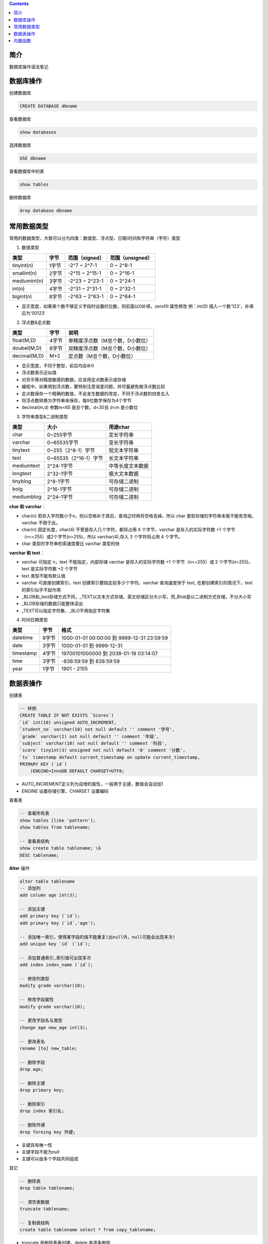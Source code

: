 .. contents::
   :depth: 3
..

简介
====

数据库操作语法笔记

数据库操作
==========

创建数据库

.. code:: mysql

    CREATE DATABASE dbname

查看数据库

.. code:: mysql

    show databases

选择数据库

.. code:: mysql

    USE dbname

查看数据库中的表

.. code:: mysql

    show tables

删除数据库

.. code:: mysql

    drop database dbname

常用数据类型
============

常用的数据类型，大致可以分为四类：数值型、浮点型、日期/时间和字符串（字符）类型

1. 数值类型

+----------------+---------+------------------+--------------------+
| 类型           | 字节    | 范围（signed）   | 范围（unsigned）   |
+================+=========+==================+====================+
| tinyint(n)     | 1字节   | -2^7 ~ 2^7-1     | 0 ~ 2^8-1          |
+----------------+---------+------------------+--------------------+
| smallint(n)    | 2字节   | -2^15 ~ 2^15-1   | 0 ~ 2^16-1         |
+----------------+---------+------------------+--------------------+
| mediumint(n)   | 3字节   | -2^23 ~ 2^23-1   | 0 ~ 2^24-1         |
+----------------+---------+------------------+--------------------+
| int(n)         | 4字节   | -2^31 ~ 2^31-1   | 0 ~ 2^32-1         |
+----------------+---------+------------------+--------------------+
| bigint(n)      | 8字节   | -2^63 ~ 2^63-1   | 0 ~ 2^64-1         |
+----------------+---------+------------------+--------------------+

-  显示宽度，如果某个数不够定义字段时设置的位数，则前面以0补填，zerofill
   属性修改 例：int(5) 插入一个数'123'，补填后为'00123'

2. 浮点数&定点数

+----------------+---------+------------------------------------+
| 类型           | 字节    | 说明                               |
+================+=========+====================================+
| float(M,D)     | 4字节   | 单精度浮点数（M总个数，D小数位）   |
+----------------+---------+------------------------------------+
| doubel(M,D)    | 8字节   | 双精度浮点数（M总个数，D小数位）   |
+----------------+---------+------------------------------------+
| decimal(M,D)   | M+2     | 定点数（M总个数，D小数位）         |
+----------------+---------+------------------------------------+

-  显示宽度，不同于整型，前后均会补0

-  浮点数表示近似值

-  对货币等对精度敏感的数据，应该用定点数表示或存储

-  编程中，如果用到浮点数，要特别注意误差问题，并尽量避免做浮点数比较

-  定点数保存一个精确的数值，不会发生数据的改变，不同于浮点数的四舍五入

-  将浮点数转换为字符串来保存，每9位数字保存为4个字节

-  decimal(m,d) 参数m<65 是总个数，d<30且 d<m 是小数位

3. 字符串类型&二进制类型

+--------------+-------------------------+--------------------+
| 类型         | 大小                    | 用途char           |
+==============+=========================+====================+
| char         | 0~255字节               | 定长字符串         |
+--------------+-------------------------+--------------------+
| varchar      | 0~65535字节             | 变长字符串         |
+--------------+-------------------------+--------------------+
| tinytext     | 0~255（2^8-1）字节      | 短文本字符串       |
+--------------+-------------------------+--------------------+
| text         | 0~65535（2^16-1）字节   | 长文本字符串       |
+--------------+-------------------------+--------------------+
| mediumtext   | 2^24-1字节              | 中等长度文本数据   |
+--------------+-------------------------+--------------------+
| longtext     | 2^32-1字节              | 极大文本数据       |
+--------------+-------------------------+--------------------+
| tinyblog     | 2^8-1字节               | 可存储二进制       |
+--------------+-------------------------+--------------------+
| bolg         | 2^16-1字节              | 可存储二进制       |
+--------------+-------------------------+--------------------+
| mediumblog   | 2^24-1字节              | 可存储二进制       |
+--------------+-------------------------+--------------------+

**char 和 varchar**\ ：

-  char(n)
   若存入字符数小于n，则以空格补于其后，查询之时再将空格去掉。所以 char
   类型存储的字符串末尾不能有空格，varchar 不限于此。
-  char(n) 固定长度，char(4) 不管是存入几个字符，都将占用 4
   个字节，varchar 是存入的实际字符数 +1
   个字节（n<=255）或2个字节(n>255)，所以 varchar(4),存入 3 个字符将占用
   4 个字节。
-  char 类型的字符串检索速度要比 varchar 类型的快

**varchar 和 text**\ ：

-  varchar 可指定 n，text 不能指定，内部存储 varchar 是存入的实际字符数
   +1 个字节（n<=255）或 2 个字节(n>255)，text 是实际字符数 +2 个字节
-  text 类型不能有默认值
-  varchar 可直接创建索引，text 创建索引要指定前多少个字符。varchar
   查询速度快于 text, 在都创建索引的情况下，text 的索引似乎不起作用

-  \_BLOB和\_text存储方式不同，\_TEXT以文本方式存储，英文存储区分大小写，而\_Blob是以二进制方式存储，不分大小写
-  \_BLOB存储的数据只能整体读出
-  \_TEXT可以指定字符集，\_BLO不用指定字符集

4. 时间日期类型

+-------------+---------+----------------------------------------------+
| 类型        | 字节    | 格式                                         |
+=============+=========+==============================================+
| datetime    | 8字节   | 1000-01-01 00:00:00 到 9999-12-31 23:59:59   |
+-------------+---------+----------------------------------------------+
| date        | 3字节   | 1000-01-01 到 9999-12-31                     |
+-------------+---------+----------------------------------------------+
| timestamp   | 4字节   | 19700101000000 到 2038-01-19 03:14:07        |
+-------------+---------+----------------------------------------------+
| time        | 3字节   | -838:59:59 到 838:59:59                      |
+-------------+---------+----------------------------------------------+
| year        | 1字节   | 1901 - 2155                                  |
+-------------+---------+----------------------------------------------+

数据表操作
==========

创建表

.. code:: mysql

    -- 样例
    CREATE TABLE IF NOT EXISTS `Scores`(
    `id` int(10) unsigned AUTO_INCREMENT,
    `student_no` varchar(10) not null default '' comment '学号',
    `grade` varchar(2) not null default '' comment '年级',
    `subject` varchar(10) not null default '' comment '科目',
    `score` tinyint(3) unsigned not null default '0' comment '分数',
    `ts` timestamp default current_timestamp on update current_timestamp,
    PRIMARY KEY (`id`)
        )ENGINE=InnoDB DEFAULT CHARSET=UTF8;

-  AUTO\_INCREMENT定义列为自增的属性，一般用于主键，数值会自动加1

-  ENGINE 设置存储引擎，CHARSET 设置编码

查看表

.. code:: mysql

    -- 查看所有表
    show tables [like 'pattern'];
    show tables from tablename;

    -- 查看表结构
    show create table tablename; \G
    DESC tablename;

**Alter** 操作

.. code:: mysql

    alter table tablename
    -- 添加列
    add column age int(3);

    -- 添加主键
    add primary key (`id`);
    add primary key (`id`,'age');

    -- 添加唯一索引，使得某字段的值不能重复(出null外，null可能会出现多次)
    add unique key `id` (`id`);

    -- 添加普通索引,索引值可出现多次
    add index index_name (`id`);

    -- 修改列类型
    modify grade varchar(10);

    -- 修改字段属性
    modify grade varchar(10);

    -- 更改字段名与类型
    change age new_age int(3);

    -- 更改表名
    rename [to] new_table;

    -- 删除字段
    drop age;

    -- 删除主键
    drop primary key;

    -- 删除索引
    drop index 索引名;

    -- 删除外键
    drop foreing key 外键;

-  主键具有唯一性
-  主键字段不能为null
-  主键可以由多个字段共同组成

其它

.. code:: mysql

    -- 删除表
    drop table tablename;

    -- 清空表数据
    truncate tablename;

    -- 复制表结构
    create table tablename select * from copy_tablename;

-  truncate 是删除表再创建，delete 是逐条删除
-  truncate 重置auto\_increment的值。而delete不会
-  当被用于带分区的表时，truncate 会保留分区

连接

.. code:: mysql

    -- inner join
    SELECT a.runoob_id, a.runoob_author, b.runoob_count FROM runoob_tbl a INNER JOIN tcount_tbl b ON a.runoob_author = b.runoob_author;

    -- left join
    SELECT a.runoob_id, a.runoob_author, b.runoob_count FROM runoob_tbl a RIGHT JOIN tcount_tbl b ON a.runoob_author = b.runoob_author;

    -- right join
    SELECT a.runoob_id, a.runoob_author, b.runoob_count FROM runoob_tbl a RIGHT JOIN tcount_tbl b ON a.runoob_author = b.runoob_author;

union

.. code:: mysql

    -- 用于将不同表中相同列中查询的数据展示出来（不包括重复数据）
    select country from websites union select country from apps order by country;

    -- 用于将不同表中相同列中查询的数据展示出来（包括重复数据）
    select country from websites union all select country from apps order by country;

内置函数
========

数值函数

.. code:: mysql

    abs(x)  -- 绝对值

    format(x,d)  -- 格式化千分位数 format(1234567.456, 2) = 1,234,567.46

    ceil(x)  -- 向上取整 ceil(10.1)=11

    floor(x)  -- 向下取整 floor(10.1)=10

    round(x)  -- 四舍五入

    mod(m,n)  -- m%n

    pi()  -- 获得圆周率

    pow(m,n)  -- m^n

    sqrt(x)  -- 算术平方根

    rand()  -- 随机数

    truncate(x,d)  -- 截取d位小数

时间日期函数

.. code:: mysql

    now(),current_timestamp()  -- 当前日期时间

    current_date()  -- 当前日期

    current_time()  -- 当前时间

    date('yyyy-mm-dd HH:MM:SS')  -- 获取日期部分

    time('yyyy-mm-dd HH:MM:SS')  -- 获取是时间部分

    date_format('yyyy-mm-dd HH:MM:SS', '%Y%m%d')  -- 格式化时间

    unix_timestamp()  -- 将时间转化为unix时间戳

    from_unixtime()  -- 将时间戳获得时间

-  目前timestamp 所能表示的范围在 1970 - 2038之间 ,超过这个范围
   得到的时间将会溢出 得到的时间是null

字符串函数

.. code:: mysql

    length(string)  -- string长度，字节

    char_length(string)  -- 字符个数

    substring(str,position [,length])  -- 从str的position开始,取length个字符

    replace(str,search_str,replace_str  -- 在str中用replace_str替换search_st

    instr(string ,substring)    -- 返回substring首次在string中出现的位置
            
    concat(string [,...])    -- 连接字串
            
    charset(str)            -- 返回字串字符集
            
    lcase(string)            -- 转换成小写
            
    left(string, length)    -- 从string2中的左边起取length个字符
            
    load_file(file_name)    -- 从文件读取内容
            
    locate(substring, string [,start_position])    -- 同instr,但可指定开始位置
            
    lpad(string, length, pad)    -- 重复用pad加在string开头,直到字串长度为length
            
    repeat(string, count)    -- 重复count次
            
    rpad(string, length, pad)    -- 在str后用pad补充,直到长度为length
            
    ltrim(string)            -- 去除前端空格
            
    rtrim(string)            -- 去除后端空格
            
    strcmp(string1 ,string2)    -- 逐字符比较两字串大小

流程函数

.. code:: mysql

    case when [condition] then result [when [condition] then result ...] [else result] end

    SELECT CASE                 -- 样例
    　　WHEN 1 > 0
    　　THEN '1 > 0'
    　　WHEN 2 > 0
    　　THEN '2 > 0'
    　　ELSE '3 > 0'
    　　END
